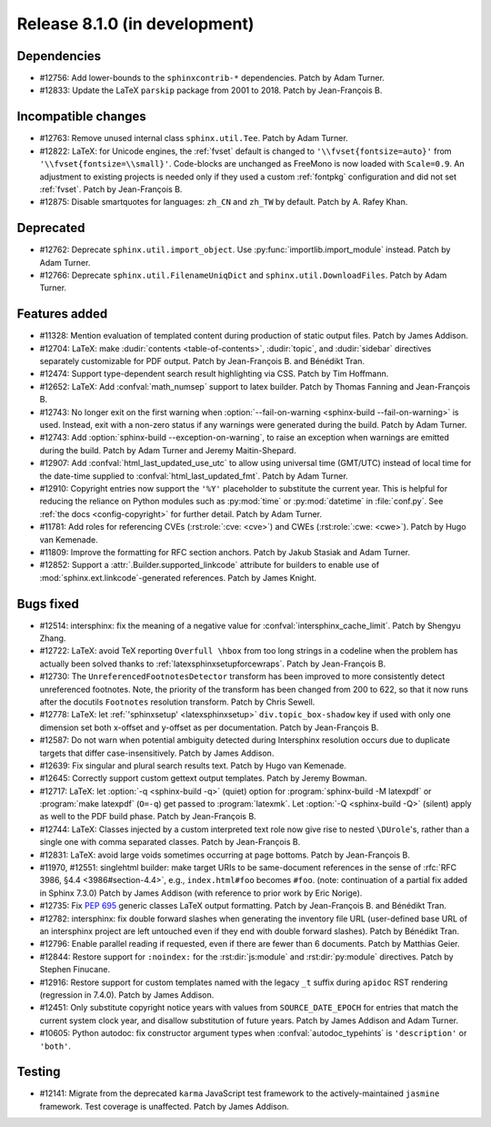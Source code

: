 Release 8.1.0 (in development)
==============================

Dependencies
------------

* #12756: Add lower-bounds to the ``sphinxcontrib-*`` dependencies.
  Patch by Adam Turner.
* #12833: Update the LaTeX ``parskip`` package from 2001 to 2018.
  Patch by Jean-François B.

Incompatible changes
--------------------

* #12763: Remove unused internal class ``sphinx.util.Tee``.
  Patch by Adam Turner.
* #12822: LaTeX: for Unicode engines, the :ref:`fvset` default is changed to
  ``'\\fvset{fontsize=auto}'`` from ``'\\fvset{fontsize=\\small}'``.
  Code-blocks are unchanged as FreeMono is now loaded with ``Scale=0.9``.
  An adjustment to existing projects is needed only if they used a custom
  :ref:`fontpkg` configuration and did not set :ref:`fvset`.
  Patch by Jean-François B.
* #12875: Disable smartquotes for languages: ``zh_CN`` and ``zh_TW`` by default.
  Patch by A. Rafey Khan.

Deprecated
----------

* #12762: Deprecate ``sphinx.util.import_object``.
  Use :py:func:`importlib.import_module` instead.
  Patch by Adam Turner.
* #12766: Deprecate ``sphinx.util.FilenameUniqDict``
  and ``sphinx.util.DownloadFiles``.
  Patch by Adam Turner.

Features added
--------------

* #11328: Mention evaluation of templated content during production of static
  output files.
  Patch by James Addison.
* #12704: LaTeX: make :dudir:`contents <table-of-contents>`, :dudir:`topic`,
  and :dudir:`sidebar` directives separately customizable for PDF output.
  Patch by Jean-François B. and Bénédikt Tran.
* #12474: Support type-dependent search result highlighting via CSS.
  Patch by Tim Hoffmann.
* #12652: LaTeX: Add :confval:`math_numsep` support to latex builder.
  Patch by Thomas Fanning and Jean-François B.
* #12743: No longer exit on the first warning when
  :option:`--fail-on-warning <sphinx-build --fail-on-warning>` is used.
  Instead, exit with a non-zero status if any warnings were generated
  during the build.
  Patch by Adam Turner.
* #12743: Add :option:`sphinx-build --exception-on-warning`,
  to raise an exception when warnings are emitted during the build.
  Patch by Adam Turner and Jeremy Maitin-Shepard.
* #12907: Add :confval:`html_last_updated_use_utc` to allow using
  universal time (GMT/UTC) instead of local time for the date-time
  supplied to :confval:`html_last_updated_fmt`.
  Patch by Adam Turner.
* #12910: Copyright entries now support the ``'%Y'`` placeholder
  to substitute the current year.
  This is helpful for reducing the reliance on Python modules
  such as :py:mod:`time` or :py:mod:`datetime` in :file:`conf.py`.
  See :ref:`the docs <config-copyright>` for further detail.
  Patch by Adam Turner.
* #11781: Add roles for referencing CVEs (:rst:role:`:cve: <cve>`)
  and CWEs (:rst:role:`:cwe: <cwe>`).
  Patch by Hugo van Kemenade.
* #11809: Improve the formatting for RFC section anchors.
  Patch by Jakub Stasiak and Adam Turner.
* #12852: Support a :attr:`.Builder.supported_linkcode` attribute
  for builders to enable use of :mod:`sphinx.ext.linkcode`-generated
  references.
  Patch by James Knight.

Bugs fixed
----------

* #12514: intersphinx: fix the meaning of a negative value for
  :confval:`intersphinx_cache_limit`.
  Patch by Shengyu Zhang.
* #12722: LaTeX: avoid TeX reporting ``Overfull \hbox`` from too long
  strings in a codeline when the problem has actually been solved thanks
  to :ref:`latexsphinxsetupforcewraps`.
  Patch by Jean-François B.
* #12730: The ``UnreferencedFootnotesDetector`` transform has been improved
  to more consistently detect unreferenced footnotes.
  Note, the priority of the transform has been changed from 200 to 622,
  so that it now runs after the docutils ``Footnotes`` resolution transform.
  Patch by Chris Sewell.
* #12778: LaTeX: let :ref:`'sphinxsetup' <latexsphinxsetup>`
  ``div.topic_box-shadow`` key if used with only one dimension set both
  x-offset and y-offset as per documentation.
  Patch by Jean-François B.
* #12587: Do not warn when potential ambiguity detected during Intersphinx
  resolution occurs due to duplicate targets that differ case-insensitively.
  Patch by James Addison.
* #12639: Fix singular and plural search results text.
  Patch by Hugo van Kemenade.
* #12645: Correctly support custom gettext output templates.
  Patch by Jeremy Bowman.
* #12717: LaTeX: let :option:`-q <sphinx-build -q>` (quiet) option for
  :program:`sphinx-build -M latexpdf` or :program:`make latexpdf` (``O=-q``)
  get passed to :program:`latexmk`.  Let :option:`-Q <sphinx-build -Q>`
  (silent) apply as well to the PDF build phase.
  Patch by Jean-François B.
* #12744: LaTeX: Classes injected by a custom interpreted text role now give
  rise to nested ``\DUrole``'s, rather than a single one with comma separated
  classes.
  Patch by Jean-François B.
* #12831: LaTeX: avoid large voids sometimes occurring at page bottoms.
  Patch by Jean-François B.
* #11970, #12551: singlehtml builder: make target URIs to be same-document
  references in the sense of :rfc:`RFC 3986, §4.4 <3986#section-4.4>`,
  e.g., ``index.html#foo`` becomes ``#foo``.
  (note: continuation of a partial fix added in Sphinx 7.3.0)
  Patch by James Addison (with reference to prior work by Eric Norige).
* #12735: Fix :pep:`695` generic classes LaTeX output formatting.
  Patch by Jean-François B. and Bénédikt Tran.
* #12782: intersphinx: fix double forward slashes when generating the inventory
  file URL (user-defined base URL of an intersphinx project are left untouched
  even if they end with double forward slashes).
  Patch by Bénédikt Tran.
* #12796: Enable parallel reading if requested,
  even if there are fewer than 6 documents.
  Patch by Matthias Geier.
* #12844: Restore support for ``:noindex:`` for the :rst:dir:`js:module`
  and :rst:dir:`py:module` directives.
  Patch by Stephen Finucane.
* #12916: Restore support for custom templates named with the legacy ``_t``
  suffix during ``apidoc`` RST rendering (regression in 7.4.0).
  Patch by James Addison.
* #12451: Only substitute copyright notice years with values from
  ``SOURCE_DATE_EPOCH`` for entries that match the current system clock year,
  and disallow substitution of future years.
  Patch by James Addison and Adam Turner.
* #10605: Python autodoc: fix constructor argument types when
  :confval:`autodoc_typehints` is ``'description'`` or ``'both'``.

Testing
-------

* #12141: Migrate from the deprecated ``karma`` JavaScript test framework to
  the actively-maintained ``jasmine`` framework.  Test coverage is unaffected.
  Patch by James Addison.
